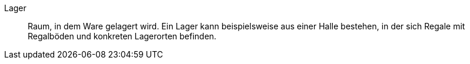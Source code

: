 [#lager]
Lager:: Raum, in dem Ware gelagert wird. Ein Lager kann beispielsweise aus einer Halle bestehen, in der sich Regale mit Regalböden und konkreten Lagerorten befinden.
